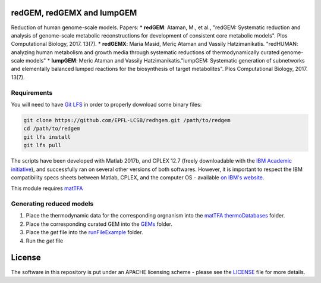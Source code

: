 redGEM, redGEMX and lumpGEM
========

Reduction of human genome-scale models. Papers: 
* **redGEM**: Ataman, M., et al., "redGEM: Systematic reduction and analysis of genome-scale metabolic reconstructions for development of consistent core metabolic models". Plos Computational Biology, 2017. 13(7).
* **redGEMX**: Maria Masid, Meriç Ataman and Vassily Hatzimanikatis. "redHUMAN: analyzing human metabolism and growth media through systematic reductions of thermodynamically curated genome-scale models" 
* **lumpGEM**: Meric Ataman and Vassily Hatzimanikatis."lumpGEM: Systematic generation of subnetworks and elementally balanced lumped reactions for the biosynthesis of target metabolites". Plos Computational Biology, 2017. 13(7).



Requirements
------------

You will need to have `Git LFS <https://git-lfs.github.com/>`_ in order to properly download some binary files:

.. code:: bash

    git clone https://github.com/EPFL-LCSB/redhgem.git /path/to/redgem
    cd /path/to/redgem
    git lfs install
    git lfs pull

The scripts have been developed with Matlab 2017b, and CPLEX 12.7 (freely downloadable with the `IBM Academic initiative <https://developer.ibm.com/academic/>`_), and successfully ran on several other versions of both softwares. However, it is important to respect the IBM compatibility specs sheets between Matlab, CPLEX, and the computer OS - available `on IBM's website <https://www.ibm.com/software/reports/compatibility/clarity/index.html>`_.

This module requires `matTFA <https://github.com/EPFL-LCSB/mattfa/>`_

Generating reduced models
-------------------------
1. Place the thermodynamic data for the corresponding orgnanism into the `matTFA thermoDatabases <https://github.com/EPFL-LCSB/matTFA/thermoDatabases>`_ folder.
2. Place the corresponding curated GEM into the `GEMs <https://github.com/EPFL-LCSB/redgem/GEMs>`_ folder.
3. Place the *get* file into the `runFileExample <https://github.com/EPFL-LCSB/redgem/runFileExample>`_  folder.
4. Run the *get* file


License
=======
The software in this repository is put under an APACHE licensing scheme - please see the `LICENSE <https://github.com/EPFL-LCSB/redgem/blob/master/LICENSE>`_ file for more details.

